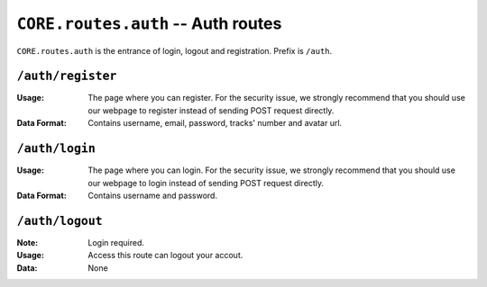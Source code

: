 ===================================
``CORE.routes.auth`` -- Auth routes 
===================================

``CORE.routes.auth`` is the entrance of login, logout and registration.
Prefix is ``/auth``.
    
``/auth/register``
-------------------
:Usage: The page where you can register. For the security issue, we strongly recommend that you should use our webpage to register instead of sending POST request directly.
:Data Format: Contains username, email, password, tracks' number and avatar url. 


``/auth/login``
-------------------
:Usage: The page where you can login. For the security issue, we strongly recommend that you should use our webpage to login instead of sending POST request directly.
:Data Format: Contains username and password. 


``/auth/logout``
-------------------
:Note: Login required.
:Usage: Access this route can logout your accout.
:Data: None 
